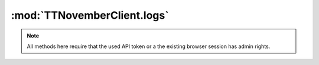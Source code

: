 .. _sec-jsclientlib-logs:

:mod:`TTNovemberClient.logs`
---------------------------

.. note::

   All methods here require that the used API token or a the existing browser session
   has admin rights.

.. js:function:: TTNovemberClient.logs.list(opts)

   Retrieves a list of log files.

   See :ref:`Retrieve a list of available log files <sec-api-logs-list>` for details.

   :param object opts: Additional options for the request
   :returns Promise: A `jQuery Promise <http://api.jquery.com/Types/#Promise>`_ for the request's response

.. js:function:: TTNovemberClient.logs.delete(path, opts)

   Deletes the specified log ``path``.

   See :ref:`Delete a specific log file <sec-api-logs-delete>` for details.

   :param string path: The path to the log file to delete
   :param object opts: Additional options for the request
   :returns Promise: A `jQuery Promise <http://api.jquery.com/Types/#Promise>`_ for the request's response

.. js:function:: TTNovemberClient.logs.download(path, opts)

   Downloads the specified log ``file``.

   See :js:func:`TTNovember.download` for more details on the underlying library download mechanism.

   :param string path: The path to the log file to download
   :param object opts: Additional options for the request
   :returns Promise: A `jQuery Promise <http://api.jquery.com/Types/#Promise>`_ for the request's response

